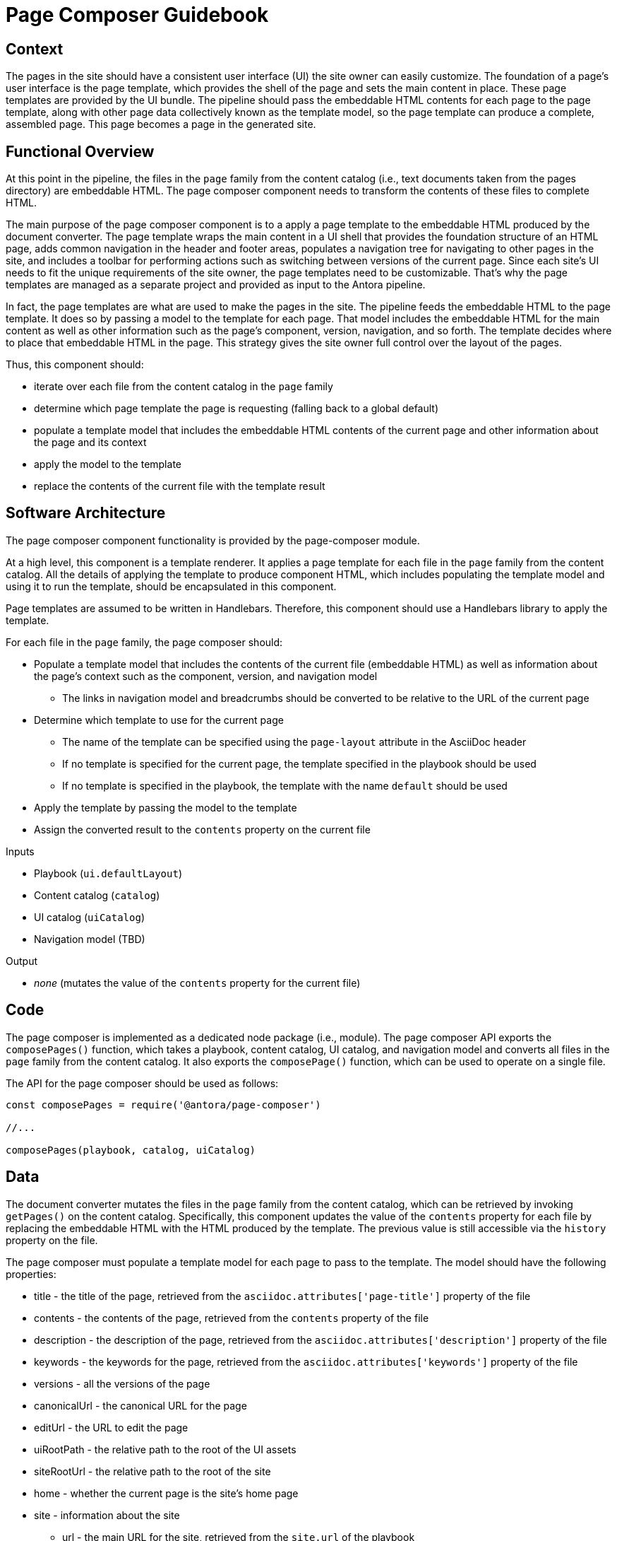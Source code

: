 = Page Composer Guidebook

== Context

The pages in the site should have a consistent user interface (UI) the site owner can easily customize.
The foundation of a page's user interface is the page template, which provides the shell of the page and sets the main content in place.
These page templates are provided by the UI bundle.
The pipeline should pass the embeddable HTML contents for each page to the page template, along with other page data collectively known as the template model, so the page template can produce a complete, assembled page.
This page becomes a page in the generated site.

== Functional Overview

At this point in the pipeline, the files in the `page` family from the content catalog (i.e., text documents taken from the pages directory) are embeddable HTML.
The page composer component needs to transform the contents of these files to complete HTML.

The main purpose of the page composer component is to a apply a page template to the embeddable HTML produced by the document converter.
The page template wraps the main content in a UI shell that provides the foundation structure of an HTML page, adds common navigation in the header and footer areas, populates a navigation tree for navigating to other pages in the site, and includes a toolbar for performing actions such as switching between versions of the current page.
Since each site's UI needs to fit the unique requirements of the site owner, the page templates need to be customizable.
That's why the page templates are managed as a separate project and provided as input to the Antora pipeline.
//It also allows the site owner to supply different page templates for different pages.

In fact, the page templates are what are used to make the pages in the site.
The pipeline feeds the embeddable HTML to the page template.
It does so by passing a model to the template for each page.
That model includes the embeddable HTML for the main content as well as other information such as the page's component, version, navigation, and so forth.
The template decides where to place that embeddable HTML in the page.
This strategy gives the site owner full control over the layout of the pages.

Thus, this component should:

* iterate over each file from the content catalog in the `page` family
* determine which page template the page is requesting (falling back to a global default)
* populate a template model that includes the embeddable HTML contents of the current page and other information about the page and its context
* apply the model to the template
* replace the contents of the current file with the template result

== Software Architecture

The page composer component functionality is provided by the page-composer module.

At a high level, this component is a template renderer.
It applies a page template for each file in the `page` family from the content catalog.
All the details of applying the template to produce component HTML, which includes populating the template model and using it to run the template, should be encapsulated in this component.

Page templates are assumed to be written in Handlebars.
Therefore, this component should use a Handlebars library to apply the template.

For each file in the `page` family, the page composer should:

* Populate a template model that includes the contents of the current file (embeddable HTML) as well as information about the page's context such as the component, version, and navigation model
 ** The links in navigation model and breadcrumbs should be converted to be relative to the URL of the current page
* Determine which template to use for the current page
 ** The name of the template can be specified using the `page-layout` attribute in the AsciiDoc header
 ** If no template is specified for the current page, the template specified in the playbook should be used
 ** If no template is specified in the playbook, the template with the name `default` should be used
* Apply the template by passing the model to the template
* Assign the converted result to the `contents` property on the current file

.Inputs
* Playbook (`ui.defaultLayout`)
* Content catalog (`catalog`)
* UI catalog (`uiCatalog`)
* Navigation model (TBD)

.Output
* _none_ (mutates the value of the `contents` property for the current file)

== Code

The page composer is implemented as a dedicated node package (i.e., module).
The page composer API exports the `composePages()` function, which takes a playbook, content catalog, UI catalog, and navigation model and converts all files in the `page` family from the content catalog.
It also exports the `composePage()` function, which can be used to operate on a single file.

The API for the page composer should be used as follows:

[source,js]
----
const composePages = require('@antora/page-composer')

//...

composePages(playbook, catalog, uiCatalog)
----

== Data

The document converter mutates the files in the `page` family from the content catalog, which can be retrieved by invoking `getPages()` on the content catalog.
Specifically, this component updates the value of the `contents` property for each file by replacing the embeddable HTML with the HTML produced by the template.
The previous value is still accessible via the `history` property on the file.

The page composer must populate a template model for each page to pass to the template.
The model should have the following properties:

* title - the title of the page, retrieved from the `asciidoc.attributes['page-title']` property of the file
* contents - the contents of the page, retrieved from the `contents` property of the file
* description - the description of the page, retrieved from the `asciidoc.attributes['description']` property of the file
* keywords - the keywords for the page, retrieved from the `asciidoc.attributes['keywords']` property of the file
* versions - all the versions of the page
* canonicalUrl - the canonical URL for the page
* editUrl - the URL to edit the page
* uiRootPath - the relative path to the root of the UI assets
* siteRootUrl - the relative path to the root of the site
* home - whether the current page is the site's home page
* site - information about the site
 ** url - the main URL for the site, retrieved from the `site.url` of the playbook
 ** title - the title of the site, retrieved from the `site.title` of the playbook
 ** domains - a list of the domains in the site
* domain - information about the page's domain
 ** name - the name of the page's domain, retrieved from the `src.component` property of the file
 ** versioned - whether this is a versioned page, true if the page's version `src.version` is not empty
 ** url - the start URL for the page's domain
 ** root - whether the current domain is the root domain
 ** version - information about the page's version
  *** string - the version of the page, retrieved from the `src.version` property of the file
  *** url - the start URL of the page's version
 ** versions - all the versions for the current domain

These properties are available to the Handlbars template.
For example, to access the site title in the template, you can use:

----
{{ site.title }}
----

== Consequences

Each page is composed using the specified page template, which is supplied by the UI bundle.
Relying on a page template to produce the pages gives the site owner complete control over the construction of the pages, and thus complete control over the UI.
The template model that is passed to the UI gives the author of the template enough information to create a wide variety of layouts that are influenced by the content.
This ensures that the site can meet the requirements of the site owner.
It's also possible to use different layouts for different pages by defining the layout at the page or component level.

Once the page composer runs, the pages in the site are ready to be published.
